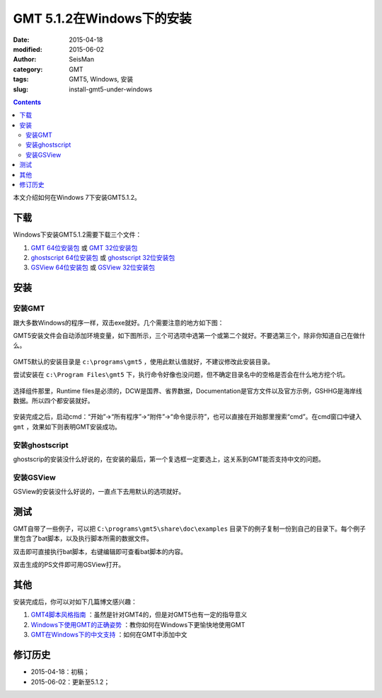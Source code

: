 GMT 5.1.2在Windows下的安装
##########################

:date: 2015-04-18
:modified: 2015-06-02
:author: SeisMan
:category: GMT
:tags: GMT5, Windows, 安装
:slug: install-gmt5-under-windows

.. contents::

本文介绍如何在Windows 7下安装GMT5.1.2。

下载
====

Windows下安装GMT5.1.2需要下载三个文件：

#. `GMT 64位安装包 <http://gmt.soest.hawaii.edu/files/download?name=gmt-5.1.2-win64.exe>`_ 或 `GMT 32位安装包 <http://gmt.soest.hawaii.edu/files/download?name=gmt-5.1.2-win32.exe>`_

#. `ghostscript 64位安装包 <http://downloads.ghostscript.com/public/gs916w64.exe>`_ 或 `ghostscript 32位安装包 <http://downloads.ghostscript.com/public/gs916w32.exe>`_

#. `GSView 64位安装包 <http://pages.cs.wisc.edu/~ghost/gsview/download/gsv50w64.exe>`_ 或 `GSView 32位安装包 <http://pages.cs.wisc.edu/~ghost/gsview/download/gsv50w32.exe>`_


安装
====

安装GMT
-------

跟大多数Windows的程序一样，双击exe就好。几个需要注意的地方如下图：

GMT5安装文件会自动添加环境变量，如下图所示，三个可选项中选第一个或第二个就好。不要选第三个，除非你知道自己在做什么。

.. figure:: /images/2015041801.png
   :width: 600 px
   :align: center
   :alt: 添加环境变量

GMT5默认的安装目录是 ``c:\programs\gmt5`` ，使用此默认值就好，不建议修改此安装目录。

尝试安装在 ``c:\Program Files\gmt5`` 下，执行命令好像也没问题，但不确定目录名中的空格是否会在什么地方挖个坑。

.. figure:: /images/2015041802.png
   :width: 600 px
   :align: center
   :alt: 安装目录

选择组件那里，Runtime files是必须的，DCW是国界、省界数据，Documentation是官方文件以及官方示例，GSHHG是海岸线数据。所以四个都安装就好。

.. figure:: /images/2015041803.png
   :width: 600 px
   :align: center
   :alt: 选择组件

安装完成之后，启动cmd：“开始”->“所有程序”->“附件”->“命令提示符”，也可以直接在开始那里搜索“cmd”。在cmd窗口中键入 ``gmt`` ，效果如下则表明GMT安装成功。

.. figure:: /images/2015041804.png
   :width: 600 px
   :align: center
   :alt: 启动cmd

安装ghostscript
---------------

ghostscrip的安装没什么好说的，在安装的最后，第一个复选框一定要选上，这关系到GMT能否支持中文的问题。

.. figure:: /images/2015041805.png
   :width: 600 px
   :align: center
   :alt: ghostscript CJK

安装GSView
----------

GSView的安装没什么好说的，一直点下去用默认的选项就好。

测试
====

GMT自带了一些例子，可以把 ``C:\programs\gmt5\share\doc\examples`` 目录下的例子复制一份到自己的目录下。每个例子里包含了bat脚本，以及执行脚本所需的数据文件。

双击即可直接执行bat脚本，右键编辑即可查看bat脚本的内容。

双击生成的PS文件即可用GSView打开。

其他
====

安装完成后，你可以对如下几篇博文感兴趣：

#. `GMT4脚本风格指南 <{filename}/GMT/2014-05-13_gmt4-style-guide.rst>`_ ：虽然是针对GMT4的，但是对GMT5也有一定的指导意义
#. `Windows下使用GMT的正确姿势 <{filename}/GMT/2014-12-10_how-to-use-gmt-under-windows.rst>`_ ：教你如何在Windows下更愉快地使用GMT
#. `GMT在Windows下的中文支持 <{filename}/GMT/2014-03-27_gmt-chinese-support-under-windows.rst>`_ ：如何在GMT中添加中文

修订历史
========

- 2015-04-18：初稿；
- 2015-06-02：更新至5.1.2；

